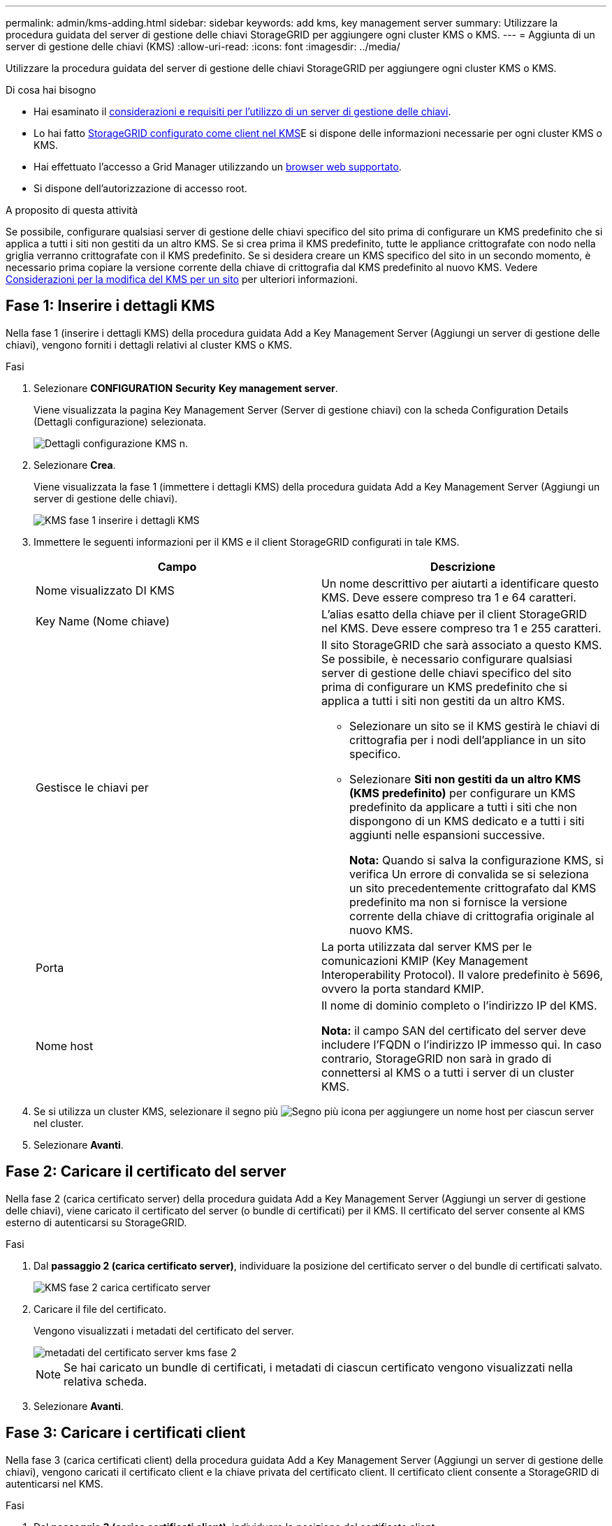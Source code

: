 ---
permalink: admin/kms-adding.html 
sidebar: sidebar 
keywords: add kms, key management server 
summary: Utilizzare la procedura guidata del server di gestione delle chiavi StorageGRID per aggiungere ogni cluster KMS o KMS. 
---
= Aggiunta di un server di gestione delle chiavi (KMS)
:allow-uri-read: 
:icons: font
:imagesdir: ../media/


[role="lead"]
Utilizzare la procedura guidata del server di gestione delle chiavi StorageGRID per aggiungere ogni cluster KMS o KMS.

.Di cosa hai bisogno
* Hai esaminato il xref:kms-considerations-and-requirements.adoc[considerazioni e requisiti per l'utilizzo di un server di gestione delle chiavi].
* Lo hai fatto xref:kms-configuring-storagegrid-as-client.adoc[StorageGRID configurato come client nel KMS]E si dispone delle informazioni necessarie per ogni cluster KMS o KMS.
* Hai effettuato l'accesso a Grid Manager utilizzando un xref:../admin/web-browser-requirements.adoc[browser web supportato].
* Si dispone dell'autorizzazione di accesso root.


.A proposito di questa attività
Se possibile, configurare qualsiasi server di gestione delle chiavi specifico del sito prima di configurare un KMS predefinito che si applica a tutti i siti non gestiti da un altro KMS. Se si crea prima il KMS predefinito, tutte le appliance crittografate con nodo nella griglia verranno crittografate con il KMS predefinito. Se si desidera creare un KMS specifico del sito in un secondo momento, è necessario prima copiare la versione corrente della chiave di crittografia dal KMS predefinito al nuovo KMS. Vedere xref:kms-considerations-for-changing-for-site.adoc[Considerazioni per la modifica del KMS per un sito] per ulteriori informazioni.



== Fase 1: Inserire i dettagli KMS

Nella fase 1 (inserire i dettagli KMS) della procedura guidata Add a Key Management Server (Aggiungi un server di gestione delle chiavi), vengono forniti i dettagli relativi al cluster KMS o KMS.

.Fasi
. Selezionare *CONFIGURATION* *Security* *Key management server*.
+
Viene visualizzata la pagina Key Management Server (Server di gestione chiavi) con la scheda Configuration Details (Dettagli configurazione) selezionata.

+
image::../media/kms_configuration_details_no_kms.png[Dettagli configurazione KMS n.]

. Selezionare *Crea*.
+
Viene visualizzata la fase 1 (immettere i dettagli KMS) della procedura guidata Add a Key Management Server (Aggiungi un server di gestione delle chiavi).

+
image::../media/kms_step_1_enter_kms_details.png[KMS fase 1 inserire i dettagli KMS]

. Immettere le seguenti informazioni per il KMS e il client StorageGRID configurati in tale KMS.
+
[cols="1a,1a"]
|===
| Campo | Descrizione 


 a| 
Nome visualizzato DI KMS
 a| 
Un nome descrittivo per aiutarti a identificare questo KMS. Deve essere compreso tra 1 e 64 caratteri.



 a| 
Key Name (Nome chiave)
 a| 
L'alias esatto della chiave per il client StorageGRID nel KMS. Deve essere compreso tra 1 e 255 caratteri.



 a| 
Gestisce le chiavi per
 a| 
Il sito StorageGRID che sarà associato a questo KMS. Se possibile, è necessario configurare qualsiasi server di gestione delle chiavi specifico del sito prima di configurare un KMS predefinito che si applica a tutti i siti non gestiti da un altro KMS.

** Selezionare un sito se il KMS gestirà le chiavi di crittografia per i nodi dell'appliance in un sito specifico.
** Selezionare *Siti non gestiti da un altro KMS (KMS predefinito)* per configurare un KMS predefinito da applicare a tutti i siti che non dispongono di un KMS dedicato e a tutti i siti aggiunti nelle espansioni successive.
+
*Nota:* Quando si salva la configurazione KMS, si verifica Un errore di convalida se si seleziona un sito precedentemente crittografato dal KMS predefinito ma non si fornisce la versione corrente della chiave di crittografia originale al nuovo KMS.





 a| 
Porta
 a| 
La porta utilizzata dal server KMS per le comunicazioni KMIP (Key Management Interoperability Protocol). Il valore predefinito è 5696, ovvero la porta standard KMIP.



 a| 
Nome host
 a| 
Il nome di dominio completo o l'indirizzo IP del KMS.

*Nota:* il campo SAN del certificato del server deve includere l'FQDN o l'indirizzo IP immesso qui. In caso contrario, StorageGRID non sarà in grado di connettersi al KMS o a tutti i server di un cluster KMS.

|===
. Se si utilizza un cluster KMS, selezionare il segno più image:../media/icon_plus_sign_black_on_white_old.png["Segno più icona"] per aggiungere un nome host per ciascun server nel cluster.
. Selezionare *Avanti*.




== Fase 2: Caricare il certificato del server

Nella fase 2 (carica certificato server) della procedura guidata Add a Key Management Server (Aggiungi un server di gestione delle chiavi), viene caricato il certificato del server (o bundle di certificati) per il KMS. Il certificato del server consente al KMS esterno di autenticarsi su StorageGRID.

.Fasi
. Dal *passaggio 2 (carica certificato server)*, individuare la posizione del certificato server o del bundle di certificati salvato.
+
image::../media/kms_step_2_upload_server_certificate.png[KMS fase 2 carica certificato server]

. Caricare il file del certificato.
+
Vengono visualizzati i metadati del certificato del server.

+
image::../media/kms_step_2_server_certificate_metadata.png[metadati del certificato server kms fase 2]

+

NOTE: Se hai caricato un bundle di certificati, i metadati di ciascun certificato vengono visualizzati nella relativa scheda.

. Selezionare *Avanti*.




== Fase 3: Caricare i certificati client

Nella fase 3 (carica certificati client) della procedura guidata Add a Key Management Server (Aggiungi un server di gestione delle chiavi), vengono caricati il certificato client e la chiave privata del certificato client. Il certificato client consente a StorageGRID di autenticarsi nel KMS.

.Fasi
. Dal *passaggio 3 (carica certificati client)*, individuare la posizione del certificato client.
+
image::../media/kms_step_3_upload_client_certificate.png[KMS fase 3 carica certificato client]

. Caricare il file di certificato del client.
+
Vengono visualizzati i metadati del certificato client.

. Individuare la posizione della chiave privata per il certificato client.
. Caricare il file della chiave privata.
+
Vengono visualizzati i metadati per il certificato client e la chiave privata del certificato client.

+
image::../media/kms_step_3_client_certificate_metadata.png[METADATI del certificato client KMS fase 3]

. Selezionare *Salva*.
+
Vengono verificate le connessioni tra il server di gestione delle chiavi e i nodi dell'appliance. Se tutte le connessioni sono valide e la chiave corretta viene trovata nel KMS, il nuovo server di gestione delle chiavi viene aggiunto alla tabella nella pagina Server di gestione delle chiavi.

+

NOTE: Subito dopo aver aggiunto un KMS, lo stato del certificato nella pagina Server gestione chiavi viene visualizzato come Sconosciuto. Per ottenere lo stato effettivo di ciascun certificato, StorageGRID potrebbe impiegare fino a 30 minuti. È necessario aggiornare il browser Web per visualizzare lo stato corrente.

. Se viene visualizzato un messaggio di errore quando si seleziona *Salva*, rivedere i dettagli del messaggio e selezionare *OK*.
+
Ad esempio, se un test di connessione non riesce, potrebbe essere visualizzato un errore 422: Unprocessable Entity.

. Se si desidera salvare la configurazione corrente senza verificare la connessione esterna, selezionare *Force Save* (forza salvataggio).
+
image::../media/kms_force_save.png[SALVATAGGIO forzato KMS]

+

IMPORTANT: Selezionando *forza salvataggio* viene salvata la configurazione KMS, ma non viene eseguita una verifica della connessione esterna da ciascuna appliance a quel KMS. In caso di problemi con la configurazione, potrebbe non essere possibile riavviare i nodi dell'appliance che hanno attivato la crittografia dei nodi nel sito interessato. È possibile che l'accesso ai dati venga perso fino a quando i problemi non vengono risolti.

. Controllare l'avviso di conferma e selezionare *OK* se si desidera forzare il salvataggio della configurazione.
+
image::../media/kms_force_save_warning.png[Avviso DI salvataggio forzato KMS]

+
La configurazione KMS viene salvata ma la connessione al KMS non viene verificata.


